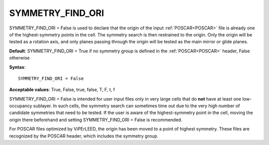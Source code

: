 .. _symmetry_useori:

SYMMETRY_FIND_ORI
=================

SYMMETRY_FIND_ORI = False is used to declare that the origin of the input :ref:`POSCAR<POSCAR>`  file is already one of the highest-symmetry points in the cell. The symmetry search is then restrained to the origin. Only the origin will be tested as a rotation axis, and only planes passing through the origin will be tested as the main mirror or glide planes.

**Default**: SYMMETRY_FIND_ORI = True if no symmetry group is defined in the :ref:`POSCAR<POSCAR>`  header, False otherwise

**Syntax**:

::

   SYMMETRY_FIND_ORI = False

**Acceptable values**: True, False, true, false, T, F, t, f

SYMMETRY_FIND_ORI = False is intended for user input files only in very large cells that do **not** have at least one low-occupancy sublayer. In such cells, the symmetry search can sometimes time out due to the very high number of candidate symmetries that need to be tested. If the user is aware of the highest-symmetry point in the cell, moving the origin there beforehand and setting SYMMETRY_FIND_ORI = False is recommended.

For POSCAR files optimized by ViPErLEED, the origin has been moved to a point of highest symmetry. These files are recognized by the POSCAR header, which includes the symmetry group.
